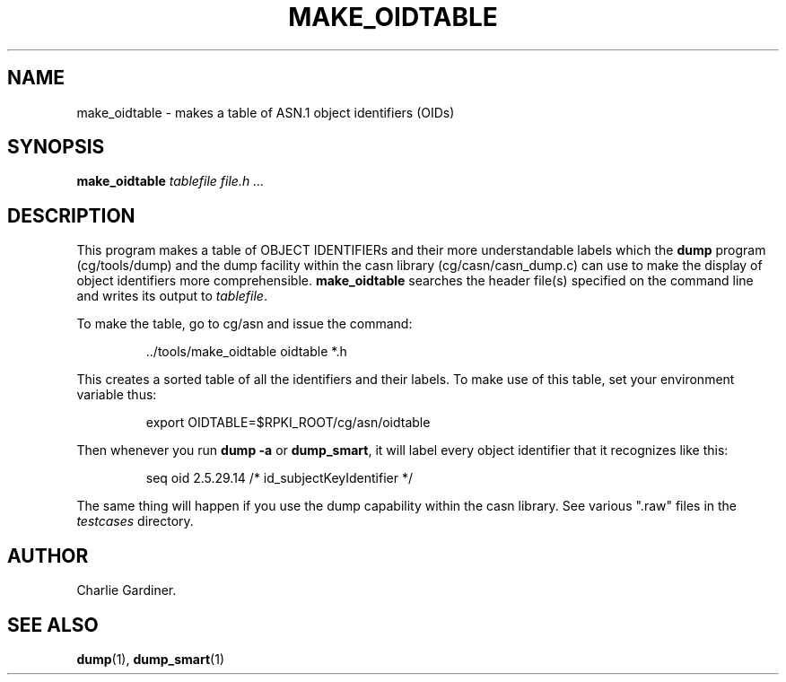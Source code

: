 .TH MAKE_OIDTABLE 1 "2010 Feb 9" "ASN.1 Tools" "ROA-PKI"

.SH NAME
make_oidtable \- makes a table of ASN.1 object identifiers (OIDs)

.SH SYNOPSIS
.B make_oidtable
.I tablefile file.h ...

.SH DESCRIPTION
This program makes a table of OBJECT IDENTIFIERs and their more
understandable labels which the \fBdump\fP program (cg/tools/dump) and
the dump facility within the casn library (cg/casn/casn_dump.c) can
use to make the display of object identifiers more comprehensible.
\fBmake_oidtable\fP searches the header file(s) specified on the
command line and writes its output to \fItablefile\fP.


.PP
To make the table, go to cg/asn and issue the command:
.IP
 ../tools/make_oidtable oidtable *.h
.PP
This creates a sorted table of all the identifiers and their labels.
To make use of this table, set your environment variable thus:
.IP
export OIDTABLE=$RPKI_ROOT/cg/asn/oidtable
.PP
Then whenever you run \fBdump -a\fP or \fBdump_smart\fP,
it will label every object identifier that it recognizes like this:
.IP
seq oid 2.5.29.14 /* id_subjectKeyIdentifier */
.PP
The same thing will happen if you use the dump capability within the
casn library.  See various ".raw" files in the \fItestcases\fP
directory.

.SH AUTHOR

Charlie Gardiner.

.SH "SEE ALSO"
.BR dump (1),
.BR dump_smart (1)
